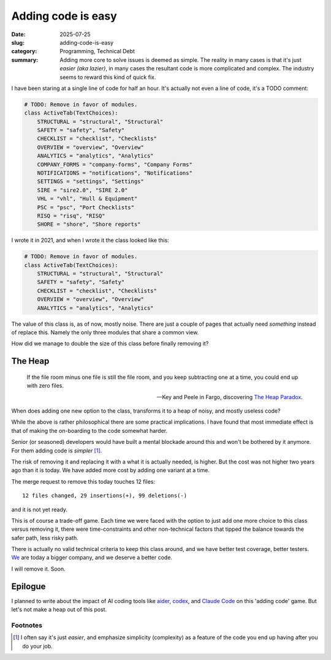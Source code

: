 =====================
 Adding code is easy
=====================

:date: 2025-07-25
:slug: adding-code-is-easy
:category: Programming, Technical Debt
:summary: Adding more core to solve issues is deemed as simple.  The reality
          in many cases is that it's just *easier (aka lazier)*, in many cases
          the resultant code is more complicated and complex.  The industry
          seems to reward this kind of quick fix.

I have been staring at a single line of code for half an hour.  It's actually
not even a line of code, it's a TODO comment:

.. code-block:: python

   # TODO: Remove in favor of modules.
   class ActiveTab(TextChoices):
       STRUCTURAL = "structural", "Structural"
       SAFETY = "safety", "Safety"
       CHECKLIST = "checklist", "Checklists"
       OVERVIEW = "overview", "Overview"
       ANALYTICS = "analytics", "Analytics"
       COMPANY_FORMS = "company-forms", "Company Forms"
       NOTIFICATIONS = "notifications", "Notifications"
       SETTINGS = "settings", "Settings"
       SIRE = "sire2.0", "SIRE 2.0"
       VHL = "vhl", "Hull & Equipment"
       PSC = "psc", "Port Checklists"
       RISQ = "risq", "RISQ"
       SHORE = "shore", "Shore reports"

I wrote it in 2021, and when I wrote it the class looked like this:

.. code-block:: python

   # TODO: Remove in favor of modules.
   class ActiveTab(TextChoices):
       STRUCTURAL = "structural", "Structural"
       SAFETY = "safety", "Safety"
       CHECKLIST = "checklist", "Checklists"
       OVERVIEW = "overview", "Overview"
       ANALYTICS = "analytics", "Analytics"


The value of this class is, as of now, mostly noise.  There are just a couple
of pages that actually need *something* instead of replace this.  Namely the
only three modules that share a common view.

How did we manage to double the size of this class before finally removing it?

The Heap
========

.. epigraph::

   If the file room minus one file is still the file room, and you keep
   subtracting one at a time, you could end up with zero files.

   -- Key and Peele in Fargo, discovering `The Heap Paradox`__.

__ https://en.wikipedia.org/wiki/Sorites_paradox

When does adding one new option to the class, transforms it to a heap of
noisy, and mostly useless code?

While the above is rather philosophical there are some practical implications.
I have found that most immediate effect is that of making the on-boarding to
the code somewhat harder.

Senior (or seasoned) developers would have built a mental blockade around this
and won't be bothered by it anymore.  For them adding code is *simpler*
[#simple-easy]_.

The risk of removing it and replacing it with a what it is actually needed, is
higher.  But the cost was not higher two years ago than it is today.  We have
added more cost by adding one variant at a time.

.. compound::

   The merge request to remove this today touches 12 files::

     12 files changed, 29 insertions(+), 99 deletions(-)

   and it is not yet ready.

This is of course a trade-off game.  Each time we were faced with the option
to just add one more choice to this class versus removing it, there were
time-constraints and other non-technical factors that tipped the balance
towards the safer path, less risky path.

There is actually no valid technical criteria to keep this class around, and
we have better test coverage, better testers.  We__ are today a bigger
company, and we deserve a better code.

__ https://www.kaikosystems.com/


I will remove it. Soon.


Epilogue
========

I planned to write about the impact of AI coding tools like aider_, codex_,
and `Claude Code`_ on this 'adding code' game.  But let's not make a heap out
of this post.

.. _codex: https://openai.com/index/openai-codex/
.. _aider: https://aider.chat/
.. _claude code: https://docs.anthropic.com/en/docs/claude-code/overview


Footnotes
---------

.. [#simple-easy] I often say it's just *easier*, and emphasize simplicity
   (complexity) as a feature of the code you end up having after you do your
   job.
